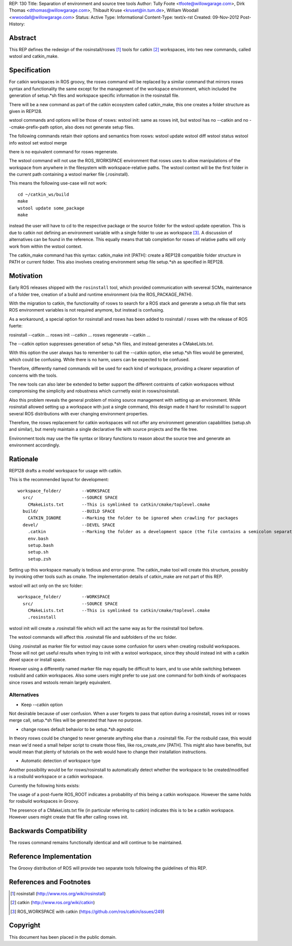 REP: 130
Title: Separation of environment and source tree tools
Author: Tully Foote <tfoote@willowgarage.com>, Dirk Thomas <dthomas@willowgarage.com>, Thibault Kruse <kruset@in.tum.de>, William Woodall <wwoodall@willowgarage.com>
Status: Active
Type: Informational
Content-Type: text/x-rst
Created: 09-Nov-2012
Post-History:


Abstract
========

This REP defines the redesign of the rosinstall/rosws [1]_ tools for
catkin [2]_ workspaces, into two new commands, called wstool and
catkin_make.

Specification
=============

For catkin workspaces in ROS groovy, the rosws command will be
replaced by a similar command that mirrors rosws syntax and
functionality the same except for the management of the workspace
environment, which included the generation of setup.*sh files and
workspace specific information in the rosinstall file.

There will be a new command as part of the catkin ecosystem called
catkin_make, this one creates a folder structure as given in REP128.

wstool commands and options will be those of rosws:
wstool init: same as rosws init, but wstool has no --catkin and no --cmake-prefix-path option, also does not generate setup files.

The following commands retain their options and semantics from rosws:
wstool update
wstool diff
wstool status
wstool info
wstool set
wstool merge

there is no equivalent command for rosws regenerate.

The wstool command will not use the ROS_WORKSPACE environment that
rosws uses to allow manipulations of the workspace from anywhere in
the filesystem with workspace-relative paths. The wstool context will
be the first folder in the current path containing a wstool marker
file (.rosinstall).

This means the following use-case will not work::

  cd ~/catkin_ws/build
  make
  wstool update some_package
  make

instead the user will have to cd to the respective package or the
source folder for the wstool update operation. This is due to catkin
not defining an environment variable with a single folder to use as
workspace [3]_. A discussion of alternatives can be found in the reference.
This equally means that tab completion for rosws
of relative paths will only work from within the wstool context.

The catkin_make command has this syntax:
catkin_make init [PATH]: create a REP128 compatible folder structure in PATH or current folder.
This also involves creating environment setup file setup.*sh as specified in REP128.

Motivation
==========

Early ROS releases shipped with the ``rosinstall`` tool, which
provided communication with severeal SCMs, maintenance of a folder
tree, creation of a build and runtime environment (via the ROS_PACKAGE_PATH).

With the migration to catkin, the functionality of rosws to search for
a ROS stack and generate a setup.sh file that sets ROS environment variables
is not required anymore, but instead is confusing.

As a workaround, a special option for rosinstall and rosws has been added
to rosinstall / rosws with the release of ROS fuerte:

rosinstall --catkin ...
rosws init --catkin ...
rosws regenerate --catkin ...

The --catkin option suppresses generation of setup.*sh files, and
instead generates a CMakeLists.txt.

With this option the user always has to remember to call the --catkin
option, else setup.*sh files would be generated, which could be confusing.
While there is no harm, users can be expected to be confused.

Therefore, differently named commands will be used for each kind of workspace,
providing a clearer separation of concerns with the tools.

The new tools can also later be extended to better support
the different contraints of catkin workspaces without compromising the simplicity
and robustness which currnetly exist in rosws/rosinstall.

Also this problem reveals the general problem of mixing source
management with setting up an environment. While rosinstall allowed
setting up a workspace with just a single command, this design made
it hard for rosinstall to support several ROS distributions with ever
changing environment properties.

Therefore, the rosws replacement for catkin workspaces will not offer
any environment generation capabilities (setup.sh and similar), but merely
maintain a single declarative file with source projects and the file tree.

Environment tools may use the file syntax or library functions to reason
about the source tree and generate an environment accordingly.

Rationale
=========

REP128 drafts a model workspace for usage with catkin.

This is the recommended layout for development::

 workspace_folder/        --WORKSPACE
   src/                   --SOURCE SPACE
     CMakeLists.txt       --This is symlinked to catkin/cmake/toplevel.cmake
   build/                 --BUILD SPACE
     CATKIN_IGNORE        --Marking the folder to be ignored when crawling for packages
   devel/                 --DEVEL SPACE
     .catkin              --Marking the folder as a development space (the file contains a semicolon separated list of Source space paths)
     env.bash
     setup.bash
     setup.sh
     setup.zsh

Setting up this workspace manually is tedious and error-prone. The
catkin_make tool will create this structure, possibly by invoking
other tools such as cmake. The implementation details of catkin_make
are not part of this REP.

wstool will act only on the src folder::

 workspace_folder/        --WORKSPACE
   src/                   --SOURCE SPACE
     CMakeLists.txt       --This is symlinked to catkin/cmake/toplevel.cmake
     .rosinstall

wstool init will create a .rosinstall file which will act the same way
as for the rosinstall tool before.

The wstool commands will affect this .rosinstall file and subfolders of the src folder.

Using .rosinstall as marker file for wstool may cause some confusion
for users when creating rosbuild workspaces. Those will not get useful
results when trying to init with a wstool workspace, since they should
instead init with a catkin devel space or install space.

However using a differently named marker file may equally be difficult
to learn, and to use while switching between rosbuild and catkin
workspaces. Also some users might prefer to use just one command for
both kinds of workspaces since rosws and wstools remain largely
equivalent.

Alternatives
------------

- Keep --catkin option

Not desirable because of user confusion. When a user forgets to pass
that option during a rosinstall, rosws init or rosws merge call,
setup.*sh files will be generated that have no purpose.

- change rosws default behavior to be setup.*sh agnostic

In theory rosws could be changed to never generate anything else than a
.rosinstall file. For the rosbuild case, this would mean we'd need a
small helper script to create those files, like
ros_create_env [PATH]. This might also have benefits, but would mean
that plenty of tutorials on the web would have to change their installation
instructions.

- Automatic detection of workspace type

Another possibility would be for rosws/rosinstall to automatically
detect whether the workspace to be created/modified is a rosbuild
workspace or a catkin workspace.

Currently the following hints exists:

The usage of a post-fuerte ROS_ROOT indicates a probability of this being
a catkin workspace. However the same holds for rosbuild workspaces in Groovy.

The presence of a CMakeLists.txt file (in particular referring to catkin)
indicates this is to be a catkin workspace. However users might create
that file after calling rosws init.


Backwards Compatibility
=======================

The rosws command remains functionally identical and will continue to be maintained.

Reference Implementation
========================

The Groovy distribution of ROS will provide two separate tools
following the guidelines of this REP.


References and Footnotes
========================

.. [1] rosinstall
  (http://www.ros.org/wiki/rosinstall)

.. [2] catkin
  (http://www.ros.org/wiki/catkin)

.. [3] ROS_WORKSPACE with catkin
  (https://github.com/ros/catkin/issues/249)

Copyright
=========

This document has been placed in the public domain.


..
   Local Variables:
   mode: indented-text
   indent-tabs-mode: nil
   sentence-end-double-space: t
   fill-column: 70
   coding: utf-8
   End:


